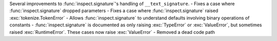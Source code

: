 Several improvements to :func:`inspect.signature`'s handling of ``__text_signature``.
- Fixes a case where :func:`inspect.signature` dropped parameters
- Fixes a case where :func:`inspect.signature` raised :exc:`tokenize.TokenError`
- Allows :func:`inspect.signature` to understand defaults involving binary operations of constants
- :func:`inspect.signature` is documented as only raising :exc:`TypeError` or :exc:`ValueError`, but sometimes raised :exc:`RuntimeError`. These cases now raise :exc:`ValueError`
- Removed a dead code path
